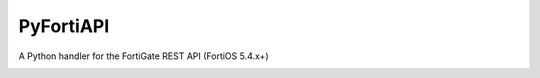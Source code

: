 PyFortiAPI
==========

A Python handler for the FortiGate REST API (FortiOS 5.4.x+)

.. image:: https://img.shields.io/github/license/jsimpso/PyFortiAPI.svg   
  :target: https://github.com/jsimpso/PyFortiAPI
  
